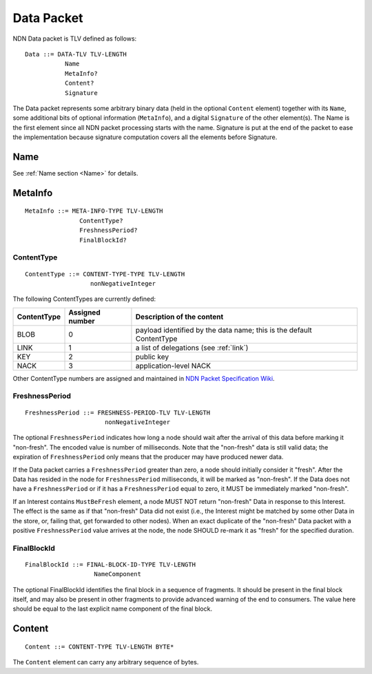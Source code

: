 .. _data:

Data Packet
-----------

NDN Data packet is TLV defined as follows::

    Data ::= DATA-TLV TLV-LENGTH
               Name
               MetaInfo?
               Content?
               Signature

The Data packet represents some arbitrary binary data (held in the optional ``Content`` element) together with its ``Name``, some additional bits of optional information (``MetaInfo``), and a digital ``Signature`` of the other element(s). The Name is the first element since all NDN packet processing starts with the name.  Signature is put at the end of the packet to ease the implementation because signature computation covers all the elements before Signature.

Name
~~~~

See :ref:`Name section <Name>` for details.

.. _MetaInfo:

MetaInfo
~~~~~~~~

::

    MetaInfo ::= META-INFO-TYPE TLV-LENGTH
                   ContentType?
                   FreshnessPeriod?
                   FinalBlockId?

ContentType
+++++++++++

::

    ContentType ::= CONTENT-TYPE-TYPE TLV-LENGTH
                      nonNegativeInteger

The following ContentTypes are currently defined:

+-----------------+-----------------+--------------------------------------------------------------+
| ContentType     | Assigned number | Description of the content                                   |
+=================+=================+==============================================================+
| BLOB            | 0               | payload identified by the data name; this is the default     |
|                 |                 | ContentType                                                  |
+-----------------+-----------------+--------------------------------------------------------------+
| LINK            | 1               | a list of delegations (see :ref:`link`)                      |
+-----------------+-----------------+--------------------------------------------------------------+
| KEY             | 2               | public key                                                   |
+-----------------+-----------------+--------------------------------------------------------------+
| NACK            | 3               | application-level NACK                                       |
+-----------------+-----------------+--------------------------------------------------------------+

Other ContentType numbers are assigned and maintained in `NDN Packet Specification Wiki <https://redmine.named-data.net/projects/ndn-tlv/wiki/ContentType>`__.

.. _FreshnessPeriod:

FreshnessPeriod
+++++++++++++++

::

    FreshnessPeriod ::= FRESHNESS-PERIOD-TLV TLV-LENGTH
                          nonNegativeInteger

The optional ``FreshnessPeriod`` indicates how long a node should wait after the arrival of this data before marking it "non-fresh".
The encoded value is number of milliseconds.
Note that the "non-fresh" data is still valid data; the expiration of ``FreshnessPeriod`` only means that the producer may have produced newer data.

If the Data packet carries a ``FreshnessPeriod`` greater than zero, a node should initially consider it "fresh".  After the Data has resided in the node for ``FreshnessPeriod`` milliseconds, it will be marked as "non-fresh".
If the Data does not have a ``FreshnessPeriod`` or if it has a ``FreshnessPeriod`` equal to zero, it MUST be immediately marked "non-fresh".

If an Interest contains ``MustBeFresh`` element, a node MUST NOT return "non-fresh" Data in response to this Interest.
The effect is the same as if that "non-fresh" Data did not exist (i.e., the Interest might be matched by some other Data in the store, or, failing that, get forwarded to other nodes).
When an exact duplicate of the "non-fresh" Data packet with a positive ``FreshnessPeriod`` value arrives at the node, the node SHOULD re-mark it as "fresh" for the specified duration.

FinalBlockId
++++++++++++

::

    FinalBlockId ::= FINAL-BLOCK-ID-TYPE TLV-LENGTH
                       NameComponent

The optional FinalBlockId identifies the final block in a sequence of fragments.
It should be present in the final block itself, and may also be present in other fragments to provide advanced warning of the end to consumers.
The value here should be equal to the last explicit name component of the final block.


.. _Content:

Content
~~~~~~~

::

    Content ::= CONTENT-TYPE TLV-LENGTH BYTE*

The ``Content`` element can carry any arbitrary sequence of bytes.
